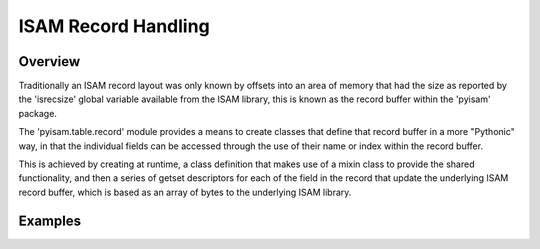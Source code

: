 ISAM Record Handling
====================

Overview
--------
Traditionally an ISAM record layout was only known by offsets into an area of memory that
had the size as reported by the 'isrecsize' global variable available from the ISAM library,
this is known as the record buffer within the 'pyisam' package.

The 'pyisam.table.record' module provides a means to create classes that define that record buffer
in a more "Pythonic" way, in that the individual fields can be accessed through the use of their
name or index within the record buffer.

This is achieved by creating at runtime, a class definition that makes use of a mixin class to provide
the shared functionality, and then a series of getset descriptors for each of the field in the record that
update the underlying ISAM record buffer, which is based as an array of bytes to the underlying ISAM library.

Examples
--------
